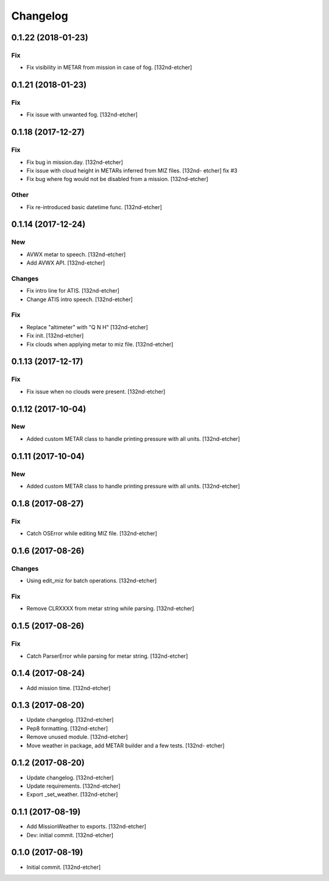 Changelog
=========
0.1.22 (2018-01-23)
-------------------
Fix
~~~
- Fix visibility in METAR from mission in case of fog. [132nd-etcher]
0.1.21 (2018-01-23)
-------------------
Fix
~~~
- Fix issue with unwanted fog. [132nd-etcher]
0.1.18 (2017-12-27)
-------------------
Fix
~~~
- Fix bug in mission.day. [132nd-etcher]
- Fix issue with cloud height in METARs inferred from MIZ files. [132nd-
  etcher]
  fix #3
- Fix bug where fog would not be disabled from a mission. [132nd-etcher]
Other
~~~~~
- Fix re-introduced basic datetime func. [132nd-etcher]
0.1.14 (2017-12-24)
-------------------
New
~~~
- AVWX metar to speech. [132nd-etcher]
- Add AVWX API. [132nd-etcher]
Changes
~~~~~~~
- Fix intro line for ATIS. [132nd-etcher]
- Change ATIS intro speech. [132nd-etcher]
Fix
~~~
- Replace "altimeter" with "Q N H" [132nd-etcher]
- Fix init. [132nd-etcher]
- Fix clouds when applying metar to miz file. [132nd-etcher]
0.1.13 (2017-12-17)
-------------------
Fix
~~~
- Fix issue when no clouds were present. [132nd-etcher]
0.1.12 (2017-10-04)
-------------------
New
~~~
- Added custom METAR class to handle printing pressure with all units.
  [132nd-etcher]
0.1.11 (2017-10-04)
-------------------
New
~~~
- Added custom METAR class to handle printing pressure with all units.
  [132nd-etcher]
0.1.8 (2017-08-27)
------------------
Fix
~~~
- Catch OSError while editing MIZ file. [132nd-etcher]
0.1.6 (2017-08-26)
------------------
Changes
~~~~~~~
- Using edit_miz for batch operations. [132nd-etcher]
Fix
~~~
- Remove CLRXXXX from metar string while parsing. [132nd-etcher]
0.1.5 (2017-08-26)
------------------
Fix
~~~
- Catch ParserError while parsing for metar string. [132nd-etcher]
0.1.4 (2017-08-24)
------------------
- Add mission time. [132nd-etcher]
0.1.3 (2017-08-20)
------------------
- Update changelog. [132nd-etcher]
- Pep8 formatting. [132nd-etcher]
- Remove unused module. [132nd-etcher]
- Move weather in package, add METAR builder and a few tests. [132nd-
  etcher]
0.1.2 (2017-08-20)
------------------
- Update changelog. [132nd-etcher]
- Update requirements. [132nd-etcher]
- Export _set_weather. [132nd-etcher]
0.1.1 (2017-08-19)
------------------
- Add MissionWeather to exports. [132nd-etcher]
- Dev: initial commit. [132nd-etcher]
0.1.0 (2017-08-19)
------------------
- Initial commit. [132nd-etcher]